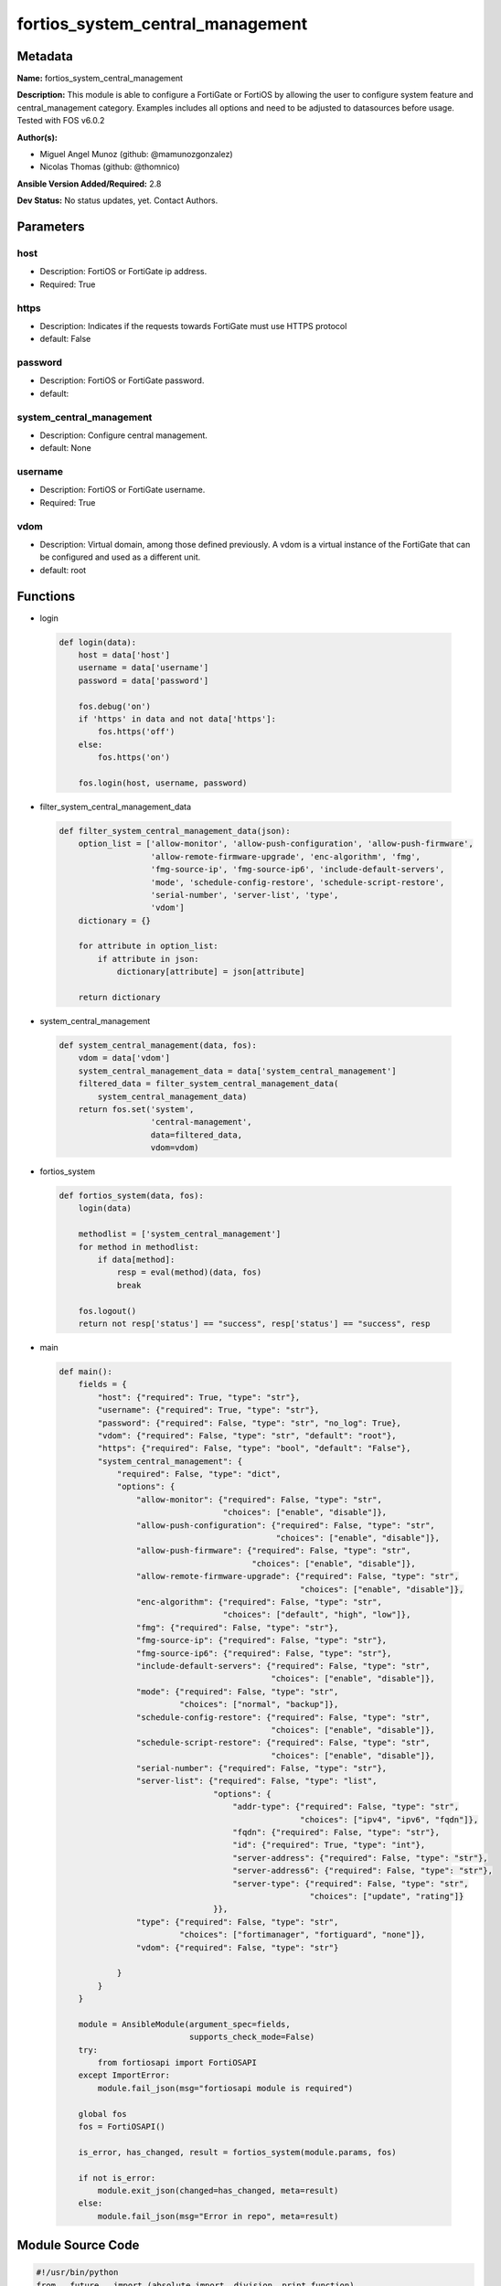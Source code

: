 =================================
fortios_system_central_management
=================================


Metadata
--------




**Name:** fortios_system_central_management

**Description:** This module is able to configure a FortiGate or FortiOS by allowing the user to configure system feature and central_management category. Examples includes all options and need to be adjusted to datasources before usage. Tested with FOS v6.0.2


**Author(s):** 

- Miguel Angel Munoz (github: @mamunozgonzalez)

- Nicolas Thomas (github: @thomnico)



**Ansible Version Added/Required:** 2.8

**Dev Status:** No status updates, yet. Contact Authors.

Parameters
----------

host
++++

- Description: FortiOS or FortiGate ip address.

  

- Required: True

https
+++++

- Description: Indicates if the requests towards FortiGate must use HTTPS protocol

  

- default: False

password
++++++++

- Description: FortiOS or FortiGate password.

  

- default: 

system_central_management
+++++++++++++++++++++++++

- Description: Configure central management.

  

- default: None

username
++++++++

- Description: FortiOS or FortiGate username.

  

- Required: True

vdom
++++

- Description: Virtual domain, among those defined previously. A vdom is a virtual instance of the FortiGate that can be configured and used as a different unit.

  

- default: root




Functions
---------




- login

 .. code-block:: python

    def login(data):
        host = data['host']
        username = data['username']
        password = data['password']
    
        fos.debug('on')
        if 'https' in data and not data['https']:
            fos.https('off')
        else:
            fos.https('on')
    
        fos.login(host, username, password)
    
    

- filter_system_central_management_data

 .. code-block:: python

    def filter_system_central_management_data(json):
        option_list = ['allow-monitor', 'allow-push-configuration', 'allow-push-firmware',
                       'allow-remote-firmware-upgrade', 'enc-algorithm', 'fmg',
                       'fmg-source-ip', 'fmg-source-ip6', 'include-default-servers',
                       'mode', 'schedule-config-restore', 'schedule-script-restore',
                       'serial-number', 'server-list', 'type',
                       'vdom']
        dictionary = {}
    
        for attribute in option_list:
            if attribute in json:
                dictionary[attribute] = json[attribute]
    
        return dictionary
    
    

- system_central_management

 .. code-block:: python

    def system_central_management(data, fos):
        vdom = data['vdom']
        system_central_management_data = data['system_central_management']
        filtered_data = filter_system_central_management_data(
            system_central_management_data)
        return fos.set('system',
                       'central-management',
                       data=filtered_data,
                       vdom=vdom)
    
    

- fortios_system

 .. code-block:: python

    def fortios_system(data, fos):
        login(data)
    
        methodlist = ['system_central_management']
        for method in methodlist:
            if data[method]:
                resp = eval(method)(data, fos)
                break
    
        fos.logout()
        return not resp['status'] == "success", resp['status'] == "success", resp
    
    

- main

 .. code-block:: python

    def main():
        fields = {
            "host": {"required": True, "type": "str"},
            "username": {"required": True, "type": "str"},
            "password": {"required": False, "type": "str", "no_log": True},
            "vdom": {"required": False, "type": "str", "default": "root"},
            "https": {"required": False, "type": "bool", "default": "False"},
            "system_central_management": {
                "required": False, "type": "dict",
                "options": {
                    "allow-monitor": {"required": False, "type": "str",
                                      "choices": ["enable", "disable"]},
                    "allow-push-configuration": {"required": False, "type": "str",
                                                 "choices": ["enable", "disable"]},
                    "allow-push-firmware": {"required": False, "type": "str",
                                            "choices": ["enable", "disable"]},
                    "allow-remote-firmware-upgrade": {"required": False, "type": "str",
                                                      "choices": ["enable", "disable"]},
                    "enc-algorithm": {"required": False, "type": "str",
                                      "choices": ["default", "high", "low"]},
                    "fmg": {"required": False, "type": "str"},
                    "fmg-source-ip": {"required": False, "type": "str"},
                    "fmg-source-ip6": {"required": False, "type": "str"},
                    "include-default-servers": {"required": False, "type": "str",
                                                "choices": ["enable", "disable"]},
                    "mode": {"required": False, "type": "str",
                             "choices": ["normal", "backup"]},
                    "schedule-config-restore": {"required": False, "type": "str",
                                                "choices": ["enable", "disable"]},
                    "schedule-script-restore": {"required": False, "type": "str",
                                                "choices": ["enable", "disable"]},
                    "serial-number": {"required": False, "type": "str"},
                    "server-list": {"required": False, "type": "list",
                                    "options": {
                                        "addr-type": {"required": False, "type": "str",
                                                      "choices": ["ipv4", "ipv6", "fqdn"]},
                                        "fqdn": {"required": False, "type": "str"},
                                        "id": {"required": True, "type": "int"},
                                        "server-address": {"required": False, "type": "str"},
                                        "server-address6": {"required": False, "type": "str"},
                                        "server-type": {"required": False, "type": "str",
                                                        "choices": ["update", "rating"]}
                                    }},
                    "type": {"required": False, "type": "str",
                             "choices": ["fortimanager", "fortiguard", "none"]},
                    "vdom": {"required": False, "type": "str"}
    
                }
            }
        }
    
        module = AnsibleModule(argument_spec=fields,
                               supports_check_mode=False)
        try:
            from fortiosapi import FortiOSAPI
        except ImportError:
            module.fail_json(msg="fortiosapi module is required")
    
        global fos
        fos = FortiOSAPI()
    
        is_error, has_changed, result = fortios_system(module.params, fos)
    
        if not is_error:
            module.exit_json(changed=has_changed, meta=result)
        else:
            module.fail_json(msg="Error in repo", meta=result)
    
    



Module Source Code
------------------

.. code-block:: python

    #!/usr/bin/python
    from __future__ import (absolute_import, division, print_function)
    # Copyright 2018 Fortinet, Inc.
    #
    # This program is free software: you can redistribute it and/or modify
    # it under the terms of the GNU General Public License as published by
    # the Free Software Foundation, either version 3 of the License, or
    # (at your option) any later version.
    #
    # This program is distributed in the hope that it will be useful,
    # but WITHOUT ANY WARRANTY; without even the implied warranty of
    # MERCHANTABILITY or FITNESS FOR A PARTICULAR PURPOSE.  See the
    # GNU General Public License for more details.
    #
    # You should have received a copy of the GNU General Public License
    # along with this program.  If not, see <https://www.gnu.org/licenses/>.
    #
    # the lib use python logging can get it if the following is set in your
    # Ansible config.
    
    __metaclass__ = type
    
    ANSIBLE_METADATA = {'status': ['preview'],
                        'supported_by': 'community',
                        'metadata_version': '1.1'}
    
    DOCUMENTATION = '''
    ---
    module: fortios_system_central_management
    short_description: Configure central management.
    description:
        - This module is able to configure a FortiGate or FortiOS by
          allowing the user to configure system feature and central_management category.
          Examples includes all options and need to be adjusted to datasources before usage.
          Tested with FOS v6.0.2
    version_added: "2.8"
    author:
        - Miguel Angel Munoz (@mamunozgonzalez)
        - Nicolas Thomas (@thomnico)
    notes:
        - Requires fortiosapi library developed by Fortinet
        - Run as a local_action in your playbook
    requirements:
        - fortiosapi>=0.9.8
    options:
        host:
           description:
                - FortiOS or FortiGate ip address.
           required: true
        username:
            description:
                - FortiOS or FortiGate username.
            required: true
        password:
            description:
                - FortiOS or FortiGate password.
            default: ""
        vdom:
            description:
                - Virtual domain, among those defined previously. A vdom is a
                  virtual instance of the FortiGate that can be configured and
                  used as a different unit.
            default: root
        https:
            description:
                - Indicates if the requests towards FortiGate must use HTTPS
                  protocol
            type: bool
            default: false
        system_central_management:
            description:
                - Configure central management.
            default: null
            suboptions:
                allow-monitor:
                    description:
                        - Enable/disable allowing the central management server to remotely monitor this FortiGate
                    choices:
                        - enable
                        - disable
                allow-push-configuration:
                    description:
                        - Enable/disable allowing the central management server to push configuration changes to this FortiGate.
                    choices:
                        - enable
                        - disable
                allow-push-firmware:
                    description:
                        - Enable/disable allowing the central management server to push firmware updates to this FortiGate.
                    choices:
                        - enable
                        - disable
                allow-remote-firmware-upgrade:
                    description:
                        - Enable/disable remotely upgrading the firmware on this FortiGate from the central management server.
                    choices:
                        - enable
                        - disable
                enc-algorithm:
                    description:
                        - Encryption strength for communications between the FortiGate and central management.
                    choices:
                        - default
                        - high
                        - low
                fmg:
                    description:
                        - IP address or FQDN of the FortiManager.
                fmg-source-ip:
                    description:
                        - IPv4 source address that this FortiGate uses when communicating with FortiManager.
                fmg-source-ip6:
                    description:
                        - IPv6 source address that this FortiGate uses when communicating with FortiManager.
                include-default-servers:
                    description:
                        - Enable/disable inclusion of public FortiGuard servers in the override server list.
                    choices:
                        - enable
                        - disable
                mode:
                    description:
                        - Central management mode.
                    choices:
                        - normal
                        - backup
                schedule-config-restore:
                    description:
                        - Enable/disable allowing the central management server to restore the configuration of this FortiGate.
                    choices:
                        - enable
                        - disable
                schedule-script-restore:
                    description:
                        - Enable/disable allowing the central management server to restore the scripts stored on this FortiGate.
                    choices:
                        - enable
                        - disable
                serial-number:
                    description:
                        - Serial number.
                server-list:
                    description:
                        - Additional severs that the FortiGate can use for updates (for AV, IPS, updates) and ratings (for web filter and antispam ratings)
                           servers.
                    suboptions:
                        addr-type:
                            description:
                                - Indicate whether the FortiGate communicates with the override server using an IPv4 address, an IPv6 address or a FQDN.
                            choices:
                                - ipv4
                                - ipv6
                                - fqdn
                        fqdn:
                            description:
                                - FQDN address of override server.
                        id:
                            description:
                                - ID.
                            required: true
                        server-address:
                            description:
                                - IPv4 address of override server.
                        server-address6:
                            description:
                                - IPv6 address of override server.
                        server-type:
                            description:
                                - FortiGuard service type.
                            choices:
                                - update
                                - rating
                type:
                    description:
                        - Central management type.
                    choices:
                        - fortimanager
                        - fortiguard
                        - none
                vdom:
                    description:
                        - Virtual domain (VDOM) name to use when communicating with FortiManager. Source system.vdom.name.
    '''
    
    EXAMPLES = '''
    - hosts: localhost
      vars:
       host: "192.168.122.40"
       username: "admin"
       password: ""
       vdom: "root"
      tasks:
      - name: Configure central management.
        fortios_system_central_management:
          host:  "{{  host }}"
          username: "{{ username }}"
          password: "{{ password }}"
          vdom:  "{{  vdom }}"
          system_central_management:
            allow-monitor: "enable"
            allow-push-configuration: "enable"
            allow-push-firmware: "enable"
            allow-remote-firmware-upgrade: "enable"
            enc-algorithm: "default"
            fmg: "<your_own_value>"
            fmg-source-ip: "<your_own_value>"
            fmg-source-ip6: "<your_own_value>"
            include-default-servers: "enable"
            mode: "normal"
            schedule-config-restore: "enable"
            schedule-script-restore: "enable"
            serial-number: "<your_own_value>"
            server-list:
             -
                addr-type: "ipv4"
                fqdn: "<your_own_value>"
                id:  "19"
                server-address: "<your_own_value>"
                server-address6: "<your_own_value>"
                server-type: "update"
            type: "fortimanager"
            vdom: "<your_own_value> (source system.vdom.name)"
    '''
    
    RETURN = '''
    build:
      description: Build number of the fortigate image
      returned: always
      type: str
      sample: '1547'
    http_method:
      description: Last method used to provision the content into FortiGate
      returned: always
      type: str
      sample: 'PUT'
    http_status:
      description: Last result given by FortiGate on last operation applied
      returned: always
      type: str
      sample: "200"
    mkey:
      description: Master key (id) used in the last call to FortiGate
      returned: success
      type: str
      sample: "key1"
    name:
      description: Name of the table used to fulfill the request
      returned: always
      type: str
      sample: "urlfilter"
    path:
      description: Path of the table used to fulfill the request
      returned: always
      type: str
      sample: "webfilter"
    revision:
      description: Internal revision number
      returned: always
      type: str
      sample: "17.0.2.10658"
    serial:
      description: Serial number of the unit
      returned: always
      type: str
      sample: "FGVMEVYYQT3AB5352"
    status:
      description: Indication of the operation's result
      returned: always
      type: str
      sample: "success"
    vdom:
      description: Virtual domain used
      returned: always
      type: str
      sample: "root"
    version:
      description: Version of the FortiGate
      returned: always
      type: str
      sample: "v5.6.3"
    
    '''
    
    from ansible.module_utils.basic import AnsibleModule
    
    fos = None
    
    
    def login(data):
        host = data['host']
        username = data['username']
        password = data['password']
    
        fos.debug('on')
        if 'https' in data and not data['https']:
            fos.https('off')
        else:
            fos.https('on')
    
        fos.login(host, username, password)
    
    
    def filter_system_central_management_data(json):
        option_list = ['allow-monitor', 'allow-push-configuration', 'allow-push-firmware',
                       'allow-remote-firmware-upgrade', 'enc-algorithm', 'fmg',
                       'fmg-source-ip', 'fmg-source-ip6', 'include-default-servers',
                       'mode', 'schedule-config-restore', 'schedule-script-restore',
                       'serial-number', 'server-list', 'type',
                       'vdom']
        dictionary = {}
    
        for attribute in option_list:
            if attribute in json:
                dictionary[attribute] = json[attribute]
    
        return dictionary
    
    
    def system_central_management(data, fos):
        vdom = data['vdom']
        system_central_management_data = data['system_central_management']
        filtered_data = filter_system_central_management_data(
            system_central_management_data)
        return fos.set('system',
                       'central-management',
                       data=filtered_data,
                       vdom=vdom)
    
    
    def fortios_system(data, fos):
        login(data)
    
        methodlist = ['system_central_management']
        for method in methodlist:
            if data[method]:
                resp = eval(method)(data, fos)
                break
    
        fos.logout()
        return not resp['status'] == "success", resp['status'] == "success", resp
    
    
    def main():
        fields = {
            "host": {"required": True, "type": "str"},
            "username": {"required": True, "type": "str"},
            "password": {"required": False, "type": "str", "no_log": True},
            "vdom": {"required": False, "type": "str", "default": "root"},
            "https": {"required": False, "type": "bool", "default": "False"},
            "system_central_management": {
                "required": False, "type": "dict",
                "options": {
                    "allow-monitor": {"required": False, "type": "str",
                                      "choices": ["enable", "disable"]},
                    "allow-push-configuration": {"required": False, "type": "str",
                                                 "choices": ["enable", "disable"]},
                    "allow-push-firmware": {"required": False, "type": "str",
                                            "choices": ["enable", "disable"]},
                    "allow-remote-firmware-upgrade": {"required": False, "type": "str",
                                                      "choices": ["enable", "disable"]},
                    "enc-algorithm": {"required": False, "type": "str",
                                      "choices": ["default", "high", "low"]},
                    "fmg": {"required": False, "type": "str"},
                    "fmg-source-ip": {"required": False, "type": "str"},
                    "fmg-source-ip6": {"required": False, "type": "str"},
                    "include-default-servers": {"required": False, "type": "str",
                                                "choices": ["enable", "disable"]},
                    "mode": {"required": False, "type": "str",
                             "choices": ["normal", "backup"]},
                    "schedule-config-restore": {"required": False, "type": "str",
                                                "choices": ["enable", "disable"]},
                    "schedule-script-restore": {"required": False, "type": "str",
                                                "choices": ["enable", "disable"]},
                    "serial-number": {"required": False, "type": "str"},
                    "server-list": {"required": False, "type": "list",
                                    "options": {
                                        "addr-type": {"required": False, "type": "str",
                                                      "choices": ["ipv4", "ipv6", "fqdn"]},
                                        "fqdn": {"required": False, "type": "str"},
                                        "id": {"required": True, "type": "int"},
                                        "server-address": {"required": False, "type": "str"},
                                        "server-address6": {"required": False, "type": "str"},
                                        "server-type": {"required": False, "type": "str",
                                                        "choices": ["update", "rating"]}
                                    }},
                    "type": {"required": False, "type": "str",
                             "choices": ["fortimanager", "fortiguard", "none"]},
                    "vdom": {"required": False, "type": "str"}
    
                }
            }
        }
    
        module = AnsibleModule(argument_spec=fields,
                               supports_check_mode=False)
        try:
            from fortiosapi import FortiOSAPI
        except ImportError:
            module.fail_json(msg="fortiosapi module is required")
    
        global fos
        fos = FortiOSAPI()
    
        is_error, has_changed, result = fortios_system(module.params, fos)
    
        if not is_error:
            module.exit_json(changed=has_changed, meta=result)
        else:
            module.fail_json(msg="Error in repo", meta=result)
    
    
    if __name__ == '__main__':
        main()


